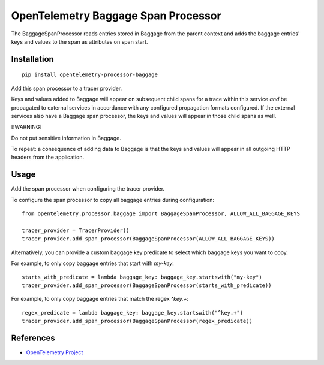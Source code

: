 OpenTelemetry Baggage Span Processor
====================================

|pypi|

.. |pypi| image:: https://badge.fury.io/py/opentelemetry-processor-baggage.svg
   :target: https://pypi.org/project/opentelemetry-processor-baggage/

The BaggageSpanProcessor reads entries stored in Baggage
from the parent context and adds the baggage entries' keys and
values to the span as attributes on span start.

Installation
------------

::

    pip install opentelemetry-processor-baggage

Add this span processor to a tracer provider.

Keys and values added to Baggage will appear on subsequent child
spans for a trace within this service *and* be propagated to external
services in accordance with any configured propagation formats
configured. If the external services also have a Baggage span
processor, the keys and values will appear in those child spans as
well.

[!WARNING]

Do not put sensitive information in Baggage.

To repeat: a consequence of adding data to Baggage is that the keys and
values will appear in all outgoing HTTP headers from the application.

Usage
-----

Add the span processor when configuring the tracer provider.

To configure the span processor to copy all baggage entries during configuration:

::

    from opentelemetry.processor.baggage import BaggageSpanProcessor, ALLOW_ALL_BAGGAGE_KEYS

    tracer_provider = TracerProvider()
    tracer_provider.add_span_processor(BaggageSpanProcessor(ALLOW_ALL_BAGGAGE_KEYS))


Alternatively, you can provide a custom baggage key predicate to select which baggage keys you want to copy.

For example, to only copy baggage entries that start with `my-key`:

::

    starts_with_predicate = lambda baggage_key: baggage_key.startswith("my-key")
    tracer_provider.add_span_processor(BaggageSpanProcessor(starts_with_predicate))


For example, to only copy baggage entries that match the regex `^key.+`:

::

    regex_predicate = lambda baggage_key: baggage_key.startswith("^key.+")
    tracer_provider.add_span_processor(BaggageSpanProcessor(regex_predicate))


References
----------
* `OpenTelemetry Project <https://opentelemetry.io/>`_
